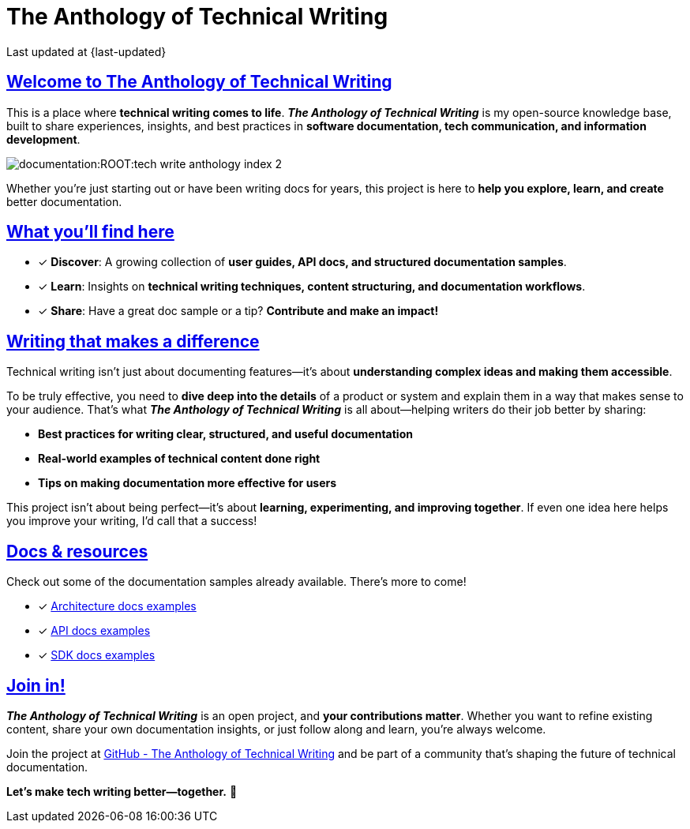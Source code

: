 = The Anthology of Technical Writing
:toc-title: On this page:
:toc: macro
:toclevels: 5
:experimental:
:sectnumlevels: 5
:sectanchors:
:sectlinks:
:partnums:
:page-last-updated: {last-updated}

Last updated at {page-last-updated}


////
[role="update-time"]
_&#128197; Last updated: {docdate}_

[subs="attributes+"]
++++
<style>
.update-time {
  font-size: 0.9rem;
  color: #666;
  margin-top: 5px;
  font-style: italic;
  display: flex;
  align-items: center;
  gap: 5px;
}
</style>
++++

////


== Welcome to The Anthology of Technical Writing

This is a place where **technical writing comes to life**. *_The Anthology of Technical Writing_* is my open-source knowledge base, built to share experiences, insights, and best practices in **software documentation, tech communication, and information development**.

image:documentation:ROOT:tech-write-anthology-index-2.webp[]

Whether you're just starting out or have been writing docs for years, this project is here to **help you explore, learn, and create** better documentation.

== What you’ll find here

* [*] *Discover*: A growing collection of **user guides, API docs, and structured documentation samples**.
* [*] *Learn*: Insights on **technical writing techniques, content structuring, and documentation workflows**.
* [*] *Share*: Have a great doc sample or a tip? **Contribute and make an impact!**

== Writing that makes a difference

Technical writing isn’t just about documenting features—it’s about **understanding complex ideas and making them accessible**.

To be truly effective, you need to **dive deep into the details** of a product or system and explain them in a way that makes sense to your audience. That’s what *_The Anthology of Technical Writing_* is all about—helping writers do their job better by sharing:

- **Best practices for writing clear, structured, and useful documentation**
- **Real-world examples of technical content done right**
- **Tips on making documentation more effective for users**

This project isn’t about being perfect—it’s about **learning, experimenting, and improving together**. If even one idea here helps you improve your writing, I’d call that a success!

== Docs & resources

Check out some of the documentation samples already available. There’s more to come!

* [*] xref:architecture:apple-transfer-overview.adoc[Architecture docs examples]
* [*] xref:api:apple-transfer-api-overview.adoc[API docs examples]
* [*] xref:sdk:apple-transfer-sdk-overview.adoc[SDK docs examples]

== Join in!

*_The Anthology of Technical Writing_* is an open project, and **your contributions matter**. Whether you want to refine existing content, share your own documentation insights, or just follow along and learn, you’re always welcome.

Join the project at
https://github.com/antontuhai/tech-write-anthology[GitHub - The Anthology of Technical Writing]
and be part of a community that’s shaping the future of technical documentation.

*Let’s make tech writing better—together.* 🚀